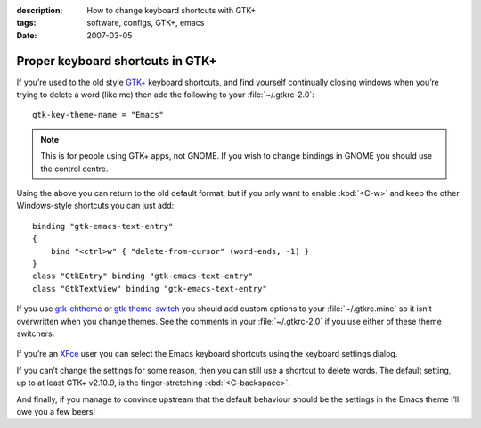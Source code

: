 :description: How to change keyboard shortcuts with GTK+
:tags: software, configs, GTK+, emacs
:date: 2007-03-05

Proper keyboard shortcuts in GTK+
=================================

.. highlight:: text

If you’re used to the old style `GTK+`_ keyboard shortcuts, and find yourself
continually closing windows when you’re trying to delete a word (like me) then
add the following to your :file:`~/.gtkrc-2.0`::

    gtk-key-theme-name = "Emacs"

.. Note::
   This is for people using GTK+ apps, not GNOME.  If you wish to change
   bindings in GNOME you should use the control centre.

Using the above you can return to the old default format, but if you only want
to enable :kbd:`<C-w>` and keep the other Windows-style shortcuts you can just
add::

    binding "gtk-emacs-text-entry"
    {
        bind "<ctrl>w" { "delete-from-cursor" (word-ends, -1) }
    }
    class "GtkEntry" binding "gtk-emacs-text-entry"
    class "GtkTextView" binding "gtk-emacs-text-entry"

If you use gtk-chtheme_ or gtk-theme-switch_ you should add custom options to
your :file:`~/.gtkrc.mine` so it isn’t overwritten when you change themes.  See
the comments in your :file:`~/.gtkrc-2.0` if you use either of these theme
switchers.

.. figure:: /.images/xfce4_keyboard.png
   :alt: XFce4 keyboard settings window

If you’re an XFce_ user you can select the Emacs keyboard shortcuts using the
keyboard settings dialog.

If you can’t change the settings for some reason, then you can still use
a shortcut to delete words.  The default setting, up to at least GTK+ v2.10.9,
is the finger-stretching :kbd:`<C-backspace>`.

And finally, if you manage to convince upstream that the default behaviour
should be the settings in the Emacs theme I’ll owe you a few beers!

.. _GTK+: http://www.gtk.org/
.. _gtk-chtheme: http://plasmasturm.org/code/gtk-chtheme/
.. _gtk-theme-switch: http://www.muhri.net/nav.php3?node=gts
.. _XFce: http://www.xfce.org/
